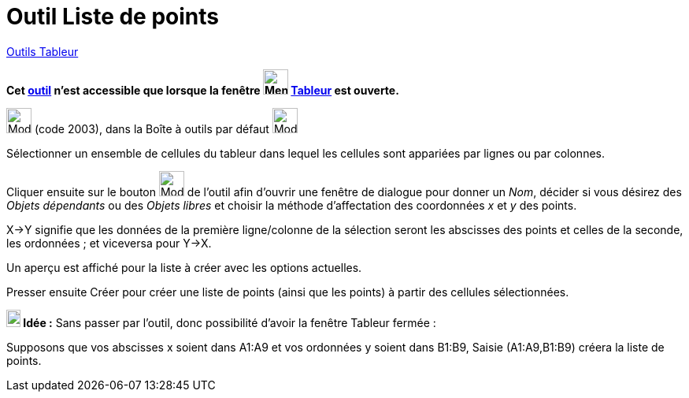 = Outil Liste de points
:page-en: tools/List_of_Points
ifdef::env-github[:imagesdir: /fr/modules/ROOT/assets/images]

xref:tools/Outils_Tableur.adoc[Outils Tableur]


*Cet xref:/tools/Outils_Tableur.adoc[outil] n'est accessible que lorsque la fenêtre
image:32px-Menu_view_spreadsheet.svg.png[Menu view spreadsheet.svg,width=32,height=32] xref:/Tableur.adoc[Tableur] est
ouverte.*

image:32px-Mode_createlistofpoints.svg.png[Mode createlistofpoints.svg,width=32,height=32] (code 2003), dans la Boîte à
outils par défaut image:32px-Mode_createlist.svg.png[Mode createlist.svg,width=32,height=32]

Sélectionner un ensemble de cellules du tableur dans lequel les cellules sont appariées par lignes ou par colonnes.

Cliquer ensuite sur le bouton image:32px-Mode_createlistofpoints.svg.png[Mode createlistofpoints.svg,width=32,height=32]
de l'outil afin d'ouvrir une fenêtre de dialogue pour donner un _Nom_, décider si vous désirez des _Objets dépendants_ ou des _Objets libres_ et choisir la méthode d'affectation des coordonnées _x_ et _y_ des points.

X→Y signifie que les données de la première ligne/colonne de la sélection seront les abscisses des points et celles de la seconde, les ordonnées ; et viceversa pour Y→X. 

Un aperçu est affiché pour la liste à créer avec les options actuelles.


Presser ensuite [.kcode]#Créer#  pour créer une liste de points (ainsi que les points) à partir des cellules sélectionnées.


*image:18px-Bulbgraph.png[Note,title="Note",width=18,height=22] Idée :* Sans passer par l'outil, donc possibilité d'avoir la fenêtre Tableur fermée :

Supposons que vos abscisses x soient dans A1:A9 et vos ordonnées y soient dans B1:B9, [.kcode]#Saisie# (A1:A9,B1:B9) créera la liste de points.
